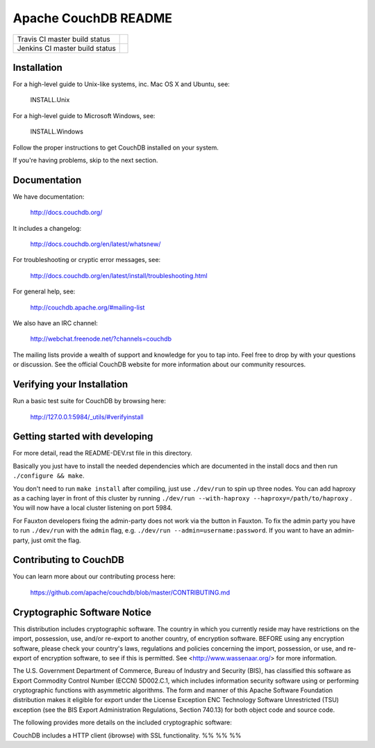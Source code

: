 Apache CouchDB README
=====================

+--------------------------------+------------+
| Travis CI master build status  | |travisci| |
+--------------------------------+------------+
| Jenkins CI master build status | |jenkins|  |
+--------------------------------+------------+

.. |travisci| image:: https://travis-ci.org/apache/couchdb.svg?branch=master
    :target: https://travis-ci.org/apache/couchdb

.. |jenkins| image:: https://builds.apache.org/job/CouchDB/job/master/badge/icon
    :target: https://builds.apache.org/blue/organizations/jenkins/CouchDB/activity

Installation
------------

For a high-level guide to Unix-like systems, inc. Mac OS X and Ubuntu, see:

    INSTALL.Unix

For a high-level guide to Microsoft Windows, see:

    INSTALL.Windows

Follow the proper instructions to get CouchDB installed on your system.

If you're having problems, skip to the next section.

Documentation
-------------

We have documentation:

    http://docs.couchdb.org/

It includes a changelog:

    http://docs.couchdb.org/en/latest/whatsnew/

For troubleshooting or cryptic error messages, see:

    http://docs.couchdb.org/en/latest/install/troubleshooting.html

For general help, see:

     http://couchdb.apache.org/#mailing-list
     
We also have an IRC channel:

    http://webchat.freenode.net/?channels=couchdb

The mailing lists provide a wealth of support and knowledge for you to tap into.
Feel free to drop by with your questions or discussion. See the official CouchDB
website for more information about our community resources.

Verifying your Installation
---------------------------

Run a basic test suite for CouchDB by browsing here:

    http://127.0.0.1:5984/_utils/#verifyinstall

Getting started with developing
-------------------------------

For more detail, read the README-DEV.rst file in this directory.

Basically you just have to install the needed dependencies which are
documented in the install docs and then run ``./configure && make``.

You don't need to run ``make install`` after compiling, just use
``./dev/run`` to spin up three nodes. You can add haproxy as a caching
layer in front of this cluster by running ``./dev/run --with-haproxy
--haproxy=/path/to/haproxy`` . You will now have a local cluster
listening on port 5984.

For Fauxton developers fixing the admin-party does not work via the button in
Fauxton. To fix the admin party you have to run ``./dev/run`` with the ``admin``
flag, e.g. ``./dev/run --admin=username:password``. If you want to have an
admin-party, just omit the flag.

Contributing to CouchDB
-----------------------

You can learn more about our contributing process here:

    https://github.com/apache/couchdb/blob/master/CONTRIBUTING.md

Cryptographic Software Notice
-----------------------------

This distribution includes cryptographic software. The country in which you
currently reside may have restrictions on the import, possession, use, and/or
re-export to another country, of encryption software. BEFORE using any
encryption software, please check your country's laws, regulations and policies
concerning the import, possession, or use, and re-export of encryption software,
to see if this is permitted. See <http://www.wassenaar.org/> for more
information.

The U.S. Government Department of Commerce, Bureau of Industry and Security
(BIS), has classified this software as Export Commodity Control Number (ECCN)
5D002.C.1, which includes information security software using or performing
cryptographic functions with asymmetric algorithms. The form and manner of this
Apache Software Foundation distribution makes it eligible for export under the
License Exception ENC Technology Software Unrestricted (TSU) exception (see the
BIS Export Administration Regulations, Section 740.13) for both object code and
source code.

The following provides more details on the included cryptographic software:

CouchDB includes a HTTP client (ibrowse) with SSL functionality.
%%
%%
%%
